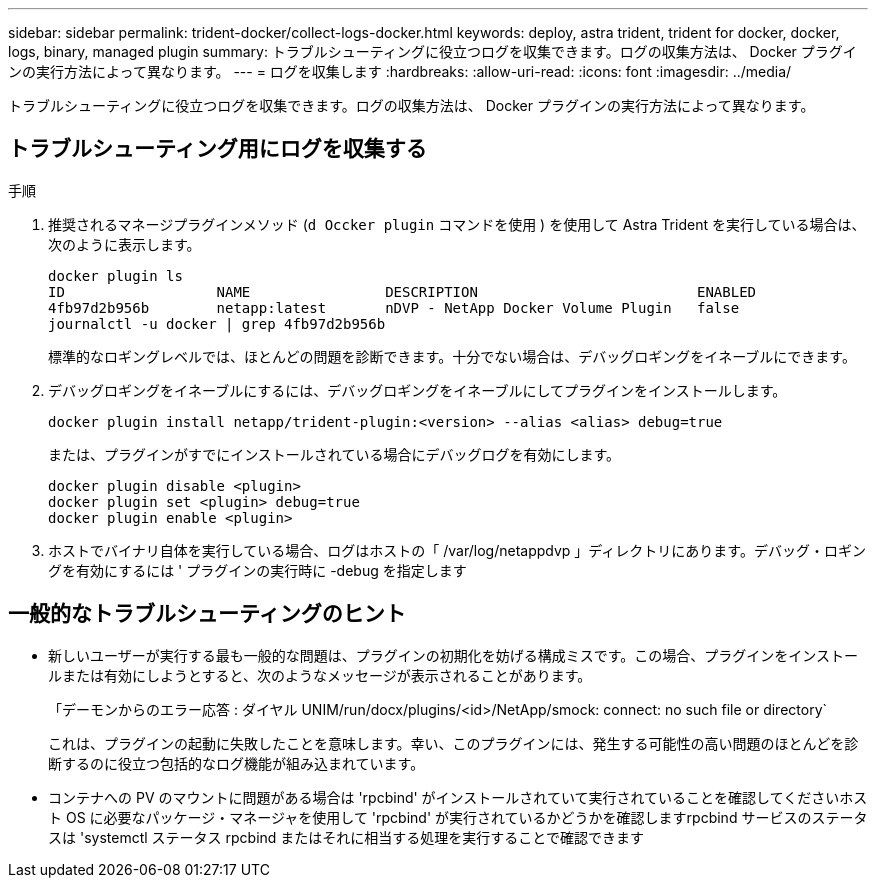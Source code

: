 ---
sidebar: sidebar 
permalink: trident-docker/collect-logs-docker.html 
keywords: deploy, astra trident, trident for docker, docker, logs, binary, managed plugin 
summary: トラブルシューティングに役立つログを収集できます。ログの収集方法は、 Docker プラグインの実行方法によって異なります。 
---
= ログを収集します
:hardbreaks:
:allow-uri-read: 
:icons: font
:imagesdir: ../media/


[role="lead"]
トラブルシューティングに役立つログを収集できます。ログの収集方法は、 Docker プラグインの実行方法によって異なります。



== トラブルシューティング用にログを収集する

.手順
. 推奨されるマネージプラグインメソッド (`d Occker plugin` コマンドを使用 ) を使用して Astra Trident を実行している場合は、次のように表示します。
+
[listing]
----
docker plugin ls
ID                  NAME                DESCRIPTION                          ENABLED
4fb97d2b956b        netapp:latest       nDVP - NetApp Docker Volume Plugin   false
journalctl -u docker | grep 4fb97d2b956b
----
+
標準的なロギングレベルでは、ほとんどの問題を診断できます。十分でない場合は、デバッグロギングをイネーブルにできます。

. デバッグロギングをイネーブルにするには、デバッグロギングをイネーブルにしてプラグインをインストールします。
+
[listing]
----
docker plugin install netapp/trident-plugin:<version> --alias <alias> debug=true
----
+
または、プラグインがすでにインストールされている場合にデバッグログを有効にします。

+
[listing]
----
docker plugin disable <plugin>
docker plugin set <plugin> debug=true
docker plugin enable <plugin>
----
. ホストでバイナリ自体を実行している場合、ログはホストの「 /var/log/netappdvp 」ディレクトリにあります。デバッグ・ロギングを有効にするには ' プラグインの実行時に -debug を指定します




== 一般的なトラブルシューティングのヒント

* 新しいユーザーが実行する最も一般的な問題は、プラグインの初期化を妨げる構成ミスです。この場合、プラグインをインストールまたは有効にしようとすると、次のようなメッセージが表示されることがあります。
+
「デーモンからのエラー応答 : ダイヤル UNIM/run/docx/plugins/<id>/NetApp/smock: connect: no such file or directory`

+
これは、プラグインの起動に失敗したことを意味します。幸い、このプラグインには、発生する可能性の高い問題のほとんどを診断するのに役立つ包括的なログ機能が組み込まれています。

* コンテナへの PV のマウントに問題がある場合は 'rpcbind' がインストールされていて実行されていることを確認してくださいホスト OS に必要なパッケージ・マネージャを使用して 'rpcbind' が実行されているかどうかを確認しますrpcbind サービスのステータスは 'systemctl ステータス rpcbind またはそれに相当する処理を実行することで確認できます

